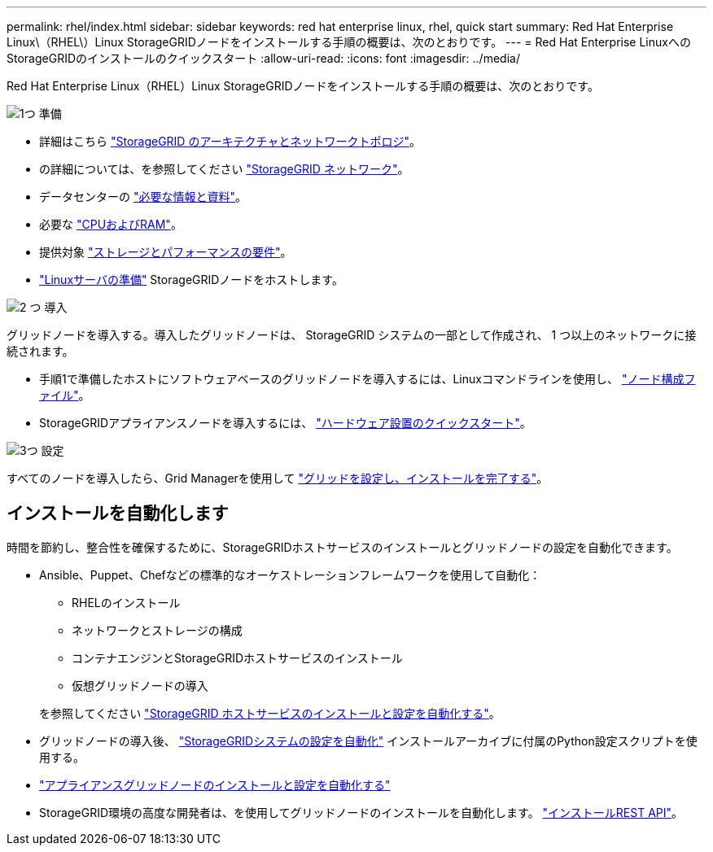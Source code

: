---
permalink: rhel/index.html 
sidebar: sidebar 
keywords: red hat enterprise linux, rhel, quick start 
summary: Red Hat Enterprise Linux\（RHEL\）Linux StorageGRIDノードをインストールする手順の概要は、次のとおりです。 
---
= Red Hat Enterprise LinuxへのStorageGRIDのインストールのクイックスタート
:allow-uri-read: 
:icons: font
:imagesdir: ../media/


[role="lead"]
Red Hat Enterprise Linux（RHEL）Linux StorageGRIDノードをインストールする手順の概要は、次のとおりです。

.image:https://raw.githubusercontent.com/NetAppDocs/common/main/media/number-1.png["1つ"] 準備
[role="quick-margin-list"]
* 詳細はこちら link:../primer/storagegrid-architecture-and-network-topology.html["StorageGRID のアーキテクチャとネットワークトポロジ"]。
* の詳細については、を参照してください link:../network/index.html["StorageGRID ネットワーク"]。
* データセンターの link:required-materials.html["必要な情報と資料"]。
* 必要な link:cpu-and-ram-requirements.html["CPUおよびRAM"]。
* 提供対象 link:storage-and-performance-requirements.html["ストレージとパフォーマンスの要件"]。
* link:how-host-wide-settings-change.html["Linuxサーバの準備"] StorageGRIDノードをホストします。


.image:https://raw.githubusercontent.com/NetAppDocs/common/main/media/number-2.png["2 つ"] 導入
[role="quick-margin-para"]
グリッドノードを導入する。導入したグリッドノードは、 StorageGRID システムの一部として作成され、 1 つ以上のネットワークに接続されます。

[role="quick-margin-list"]
* 手順1で準備したホストにソフトウェアベースのグリッドノードを導入するには、Linuxコマンドラインを使用し、 link:creating-node-configuration-files.html["ノード構成ファイル"]。
* StorageGRIDアプライアンスノードを導入するには、 https://docs.netapp.com/us-en/storagegrid-appliances/installconfig/index.html["ハードウェア設置のクイックスタート"^]。


.image:https://raw.githubusercontent.com/NetAppDocs/common/main/media/number-3.png["3つ"] 設定
[role="quick-margin-para"]
すべてのノードを導入したら、Grid Managerを使用して link:navigating-to-grid-manager.html["グリッドを設定し、インストールを完了する"]。



== インストールを自動化します

時間を節約し、整合性を確保するために、StorageGRIDホストサービスのインストールとグリッドノードの設定を自動化できます。

* Ansible、Puppet、Chefなどの標準的なオーケストレーションフレームワークを使用して自動化：
+
** RHELのインストール
** ネットワークとストレージの構成
** コンテナエンジンとStorageGRIDホストサービスのインストール
** 仮想グリッドノードの導入


+
を参照してください link:automating-installation.html#automate-the-installation-and-configuration-of-the-storagegrid-host-service["StorageGRID ホストサービスのインストールと設定を自動化する"]。

* グリッドノードの導入後、 link:automating-installation.html#automate-the-configuration-of-storagegrid["StorageGRIDシステムの設定を自動化"] インストールアーカイブに付属のPython設定スクリプトを使用する。
* https://docs.netapp.com/us-en/storagegrid-appliances/installconfig/automating-appliance-installation-and-configuration.html["アプライアンスグリッドノードのインストールと設定を自動化する"^]
* StorageGRID環境の高度な開発者は、を使用してグリッドノードのインストールを自動化します。 link:overview-of-installation-rest-api.html["インストールREST API"]。

